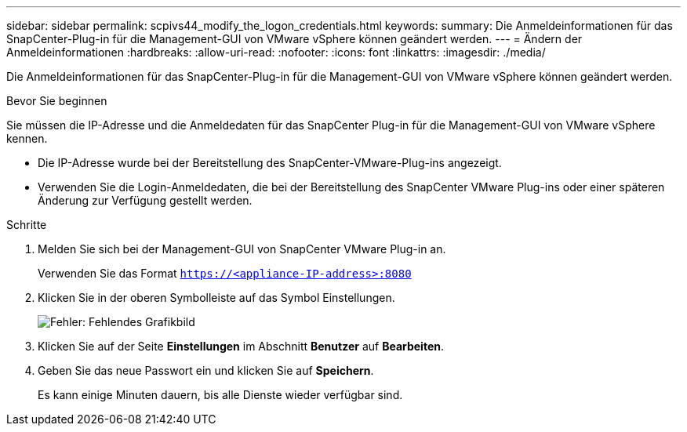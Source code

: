 ---
sidebar: sidebar 
permalink: scpivs44_modify_the_logon_credentials.html 
keywords:  
summary: Die Anmeldeinformationen für das SnapCenter-Plug-in für die Management-GUI von VMware vSphere können geändert werden. 
---
= Ändern der Anmeldeinformationen
:hardbreaks:
:allow-uri-read: 
:nofooter: 
:icons: font
:linkattrs: 
:imagesdir: ./media/


Die Anmeldeinformationen für das SnapCenter-Plug-in für die Management-GUI von VMware vSphere können geändert werden.

.Bevor Sie beginnen
Sie müssen die IP-Adresse und die Anmeldedaten für das SnapCenter Plug-in für die Management-GUI von VMware vSphere kennen.

* Die IP-Adresse wurde bei der Bereitstellung des SnapCenter-VMware-Plug-ins angezeigt.
* Verwenden Sie die Login-Anmeldedaten, die bei der Bereitstellung des SnapCenter VMware Plug-ins oder einer späteren Änderung zur Verfügung gestellt werden.


.Schritte
. Melden Sie sich bei der Management-GUI von SnapCenter VMware Plug-in an.
+
Verwenden Sie das Format `https://<appliance-IP-address>:8080`

. Klicken Sie in der oberen Symbolleiste auf das Symbol Einstellungen.
+
image:scpivs44_image28.jpg["Fehler: Fehlendes Grafikbild"]

. Klicken Sie auf der Seite *Einstellungen* im Abschnitt *Benutzer* auf *Bearbeiten*.
. Geben Sie das neue Passwort ein und klicken Sie auf *Speichern*.
+
Es kann einige Minuten dauern, bis alle Dienste wieder verfügbar sind.


